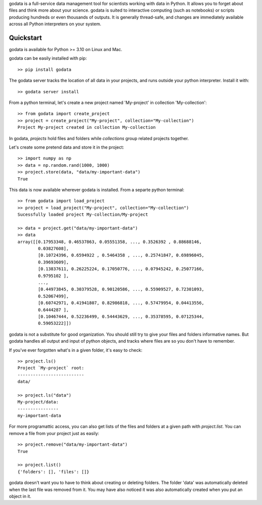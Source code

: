 godata is a full-service data management tool for scientists working with data in Python. It allows you to forget about files and think more about your science. godata is suited to interactive computing (such as notebooks) or scripts producing hundreds or even thousands of outputs. It is generally thread-safe, and changes are immediately available across all Python interpreters on your system.

Quickstart
==========

godata is available for Python >= 3.10 on Linux and Mac.

godata can be easily installed with pip::

    >> pip install godata

The godata server tracks the location of all data in your projects, and runs outside your python interpreter. Install it with::

    >> godata server install

From a python terminal, let's create a new project named 'My-project' in collection 'My-collection'::

    >> from godata import create_project
    >> project = create_project("My-project", collection="My-collection")
    Project My-project created in collection My-collection

In godata, *projects* hold files and folders while *collections* group related projects together.

Let's create some pretend data and store it in the project::

    >> import numpy as np
    >> data = np.random.rand(1000, 1000)
    >> project.store(data, "data/my-important-data")
    True

This data is now available wherever godata is installed. From a separte python terminal::

    >> from godata import load_project
    >> project = load_project("My-project", collection="My-collection")
    Sucessfully loaded project My-collection/My-project

    >> data = project.get("data/my-important-data")
    >> data
    array([[0.17953348, 0.46537863, 0.05551358, ..., 0.3526392 , 0.88688146,
            0.03827608],
            [0.10724396, 0.6594922 , 0.5464358 , ..., 0.25741847, 0.69896045,
            0.39693609],
            [0.13837611, 0.26225224, 0.17050776, ..., 0.07945242, 0.25077166,
            0.9795102 ],
            ...,
            [0.44973845, 0.30379528, 0.90120586, ..., 0.55909527, 0.72301093,
            0.52067499],
            [0.60742971, 0.41941807, 0.82986818, ..., 0.57479954, 0.04413556,
            0.6444287 ],
            [0.10467444, 0.52236499, 0.54443629, ..., 0.35378595, 0.07125344,
            0.59053222]])

godata is not a substitute for good organization. You should still try to give your files and folders informative names. But godata handles all output and input of python objects, and tracks where files are so you don't have to remember.

If you've ever forgotten what's in a given folder, it's easy to check::

    >> project.ls()
    Project `My-project` root:
    --------------------------
    data/

    >> project.ls("data")
    My-project/data:
    ----------------
    my-important-data

For more programattic access, you can also get lists of the files and folders at a given path with `project.list`. You can remove a file from your project just as easily::

    >> project.remove("data/my-important-data")
    True

    >> project.list()
    {'folders': [], 'files': []}

godata doesn't want you to have to think about creating or deleting folders. The folder 'data' was automatically deleted when the last file was removed from it. You may have also noticed it was also automatically created when you put an object in it.
